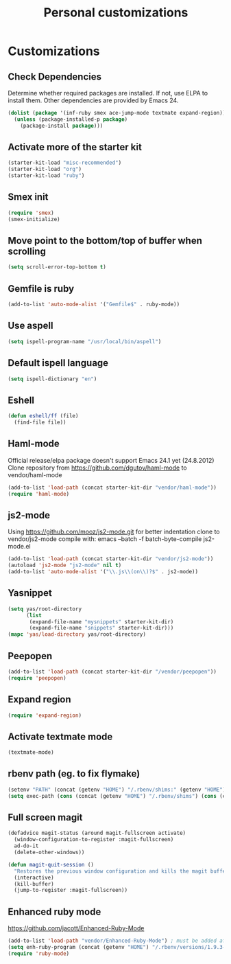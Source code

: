 #+TITLE: Personal customizations
#+OPTIONS: toc:nil num:nil ^:nil

* Customizations
** Check Dependencies

Determine whether required packages are installed. If not, use ELPA to
install them. Other dependencies are provided by Emacs 24.
#+begin_src emacs-lisp
(dolist (package '(inf-ruby smex ace-jump-mode textmate expand-region))
  (unless (package-installed-p package)
    (package-install package)))
#+end_src

** Activate more of the starter kit
#+begin_src emacs-lisp
(starter-kit-load "misc-recommended")
(starter-kit-load "org")
(starter-kit-load "ruby")
#+end_src

** Smex init
#+begin_src emacs-lisp
(require 'smex)
(smex-initialize)
#+end_src
** Move point to the bottom/top of buffer when scrolling
#+begin_src emacs-lisp
(setq scroll-error-top-bottom t)
#+end_src

** Gemfile is ruby
#+begin_src emacs-lisp
(add-to-list 'auto-mode-alist '("Gemfile$" . ruby-mode))
#+end_src
** Use aspell
#+begin_src emacs-lisp
(setq ispell-program-name "/usr/local/bin/aspell")
#+end_src

** Default ispell language
#+begin_src emacs-lisp
(setq ispell-dictionary "en")
#+end_src

** Eshell
#+begin_src emacs-lisp
  (defun eshell/ff (file)
    (find-file file))
#+end_src

** Haml-mode
Official release/elpa package doesn't support Emacs 24.1 yet
(24.8.2012)
Clone repository from https://github.com/dgutov/haml-mode to
vendor/haml-mode
#+begin_src emacs-lisp
(add-to-list 'load-path (concat starter-kit-dir "vendor/haml-mode"))
(require 'haml-mode)
#+end_src
** js2-mode
Using https://github.com/mooz/js2-mode.git for better indentation
clone to vendor/js2-mode
compile with: emacs --batch -f batch-byte-compile js2-mode.el
#+begin_src emacs-lisp
(add-to-list 'load-path (concat starter-kit-dir "vendor/js2-mode"))
(autoload 'js2-mode "js2-mode" nil t)
(add-to-list 'auto-mode-alist '("\\.js\\(on\\)?$" . js2-mode))
#+end_src

** Yasnippet
#+begin_src emacs-lisp
  (setq yas/root-directory 
        (list 
         (expand-file-name "mysnippets" starter-kit-dir) 
         (expand-file-name "snippets" starter-kit-dir)))
  (mapc 'yas/load-directory yas/root-directory)
#+end_src
** Peepopen
#+begin_src emacs-lisp
(add-to-list 'load-path (concat starter-kit-dir "/vendor/peepopen"))
(require 'peepopen)
#+end_src
** Expand region
#+begin_src emacs-lisp
(require 'expand-region)
#+end_src

** Activate textmate mode
#+begin_src emacs-lisp
(textmate-mode)
#+end_src
** rbenv path (eg. to fix flymake)
#+begin_src emacs-lisp
(setenv "PATH" (concat (getenv "HOME") "/.rbenv/shims:" (getenv "HOME") "/.rbenv/bin:" (getenv "PATH")))
(setq exec-path (cons (concat (getenv "HOME") "/.rbenv/shims") (cons (concat (getenv "HOME") "/.rbenv/bin") exec-path)))
#+end_src
** Full screen magit
#+begin_src emacs-lisp
(defadvice magit-status (around magit-fullscreen activate)
  (window-configuration-to-register :magit-fullscreen)
  ad-do-it
  (delete-other-windows))

(defun magit-quit-session ()
  "Restores the previous window configuration and kills the magit buffer"
  (interactive)
  (kill-buffer)
  (jump-to-register :magit-fullscreen))
#+end_src
** Enhanced ruby mode
https://github.com/jacott/Enhanced-Ruby-Mode
#+begin_src emacs-lisp
(add-to-list 'load-path "vendor/Enhanced-Ruby-Mode") ; must be added after any path containing old ruby-mode
(setq enh-ruby-program (concat (getenv "HOME") "/.rbenv/versions/1.9.3-p194/bin/ruby")) ; so that still works if ruby points to ruby1.8
(require 'ruby-mode)
#+end_src
